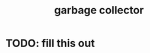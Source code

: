 :PROPERTIES:
:ID:       d9984421-2322-4b04-934d-dfcfa988e629
:END:
#+title: garbage collector
#+filetags: :what_is:
* TODO: fill this out
